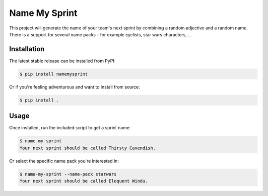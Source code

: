 ==============
Name My Sprint
==============

This project will generate the name of your team's next sprint by
combining a random adjective and a random name. There is a support
for several name packs - for example cyclists, star wars characters, ...

Installation
============

The latest stable release can be installed from PyPI:

.. code-block:: console

    $ pip install namemysprint

Or if you're feeling adventurous and want to install from source:

.. code-block:: console

    $ pip install .

Usage
=====

Once installed, run the included script to get a sprint name:

.. code-block:: console

    $ name-my-sprint
    Your next sprint should be called Thirsty Cavendish.


Or select the specific name pack you're interested in:
 
.. code-block:: console

    $ name-my-sprint --name-pack starwars
    Your next sprint should be called Eloquent Windu.
